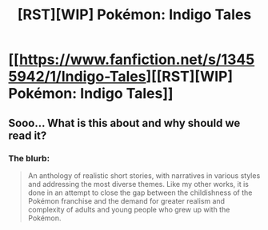 #+TITLE: [RST][WIP] Pokémon: Indigo Tales

* [[https://www.fanfiction.net/s/13455942/1/Indigo-Tales][[RST][WIP] Pokémon: Indigo Tales]]
:PROPERTIES:
:Author: rolando2t
:Score: 4
:DateUnix: 1576806284.0
:DateShort: 2019-Dec-20
:END:

** Sooo... What is this about and why should we read it?
:PROPERTIES:
:Author: Bowbreaker
:Score: 9
:DateUnix: 1576929353.0
:DateShort: 2019-Dec-21
:END:

*** The blurb:

#+begin_quote
  An anthology of realistic short stories, with narratives in various styles and addressing the most diverse themes. Like my other works, it is done in an attempt to close the gap between the childishness of the Pokémon franchise and the demand for greater realism and complexity of adults and young people who grew up with the Pokémon.
#+end_quote
:PROPERTIES:
:Author: GeneralExtension
:Score: 2
:DateUnix: 1577070332.0
:DateShort: 2019-Dec-23
:END:
